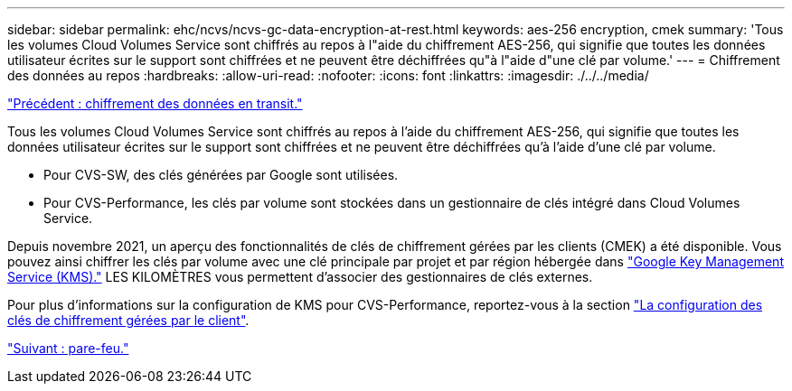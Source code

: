 ---
sidebar: sidebar 
permalink: ehc/ncvs/ncvs-gc-data-encryption-at-rest.html 
keywords: aes-256 encryption, cmek 
summary: 'Tous les volumes Cloud Volumes Service sont chiffrés au repos à l"aide du chiffrement AES-256, qui signifie que toutes les données utilisateur écrites sur le support sont chiffrées et ne peuvent être déchiffrées qu"à l"aide d"une clé par volume.' 
---
= Chiffrement des données au repos
:hardbreaks:
:allow-uri-read: 
:nofooter: 
:icons: font
:linkattrs: 
:imagesdir: ./../../media/


link:ncvs-gc-data-encryption-in-transit.html["Précédent : chiffrement des données en transit."]

[role="lead"]
Tous les volumes Cloud Volumes Service sont chiffrés au repos à l'aide du chiffrement AES-256, qui signifie que toutes les données utilisateur écrites sur le support sont chiffrées et ne peuvent être déchiffrées qu'à l'aide d'une clé par volume.

* Pour CVS-SW, des clés générées par Google sont utilisées.
* Pour CVS-Performance, les clés par volume sont stockées dans un gestionnaire de clés intégré dans Cloud Volumes Service.


Depuis novembre 2021, un aperçu des fonctionnalités de clés de chiffrement gérées par les clients (CMEK) a été disponible. Vous pouvez ainsi chiffrer les clés par volume avec une clé principale par projet et par région hébergée dans https://cloud.google.com/kms/docs["Google Key Management Service (KMS)."^] LES KILOMÈTRES vous permettent d'associer des gestionnaires de clés externes.

Pour plus d'informations sur la configuration de KMS pour CVS-Performance, reportez-vous à la section https://cloud.google.com/architecture/partners/netapp-cloud-volumes/customer-managed-keys?hl=en_US["La configuration des clés de chiffrement gérées par le client"^].

link:ncvs-gc-firewall.html["Suivant : pare-feu."]
